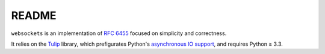 README
======

``websockets`` is an implementation of `RFC 6455`_ focused on simplicity and
correctness.

It relies on the `Tulip`_ library, which prefigurates Python's `asynchronous
IO support`_, and requires Python ≥ 3.3.

.. _RFC 6455: http://tools.ietf.org/html/rfc6455
.. _Tulip: http://code.google.com/p/tulip/
.. _asynchronous IO support: http://www.python.org/dev/peps/pep-3156/
